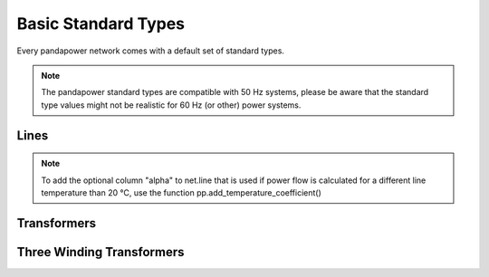 ======================
Basic Standard Types
======================

Every pandapower network comes with a default set of standard types. 

.. note ::
    The pandapower standard types are compatible with 50 Hz systems, please be aware that the standard type values might not be realistic for 60 Hz (or other) power systems.

Lines
--------

.. tabularcolumns:: |l|l|l|l|l|l|l|l|
.. csv-table:: 
   :file: linetypes.csv
   :delim: ;
   :widths: 60, 15, 15, 15, 15, 15, 15, 15

.. note ::
    To add the optional column "alpha" to net.line that is used if power flow is calculated for a different line temperature than 20 °C, use the function pp.add_temperature_coefficient()

Transformers
-----------------

.. tabularcolumns:: |l|l|l|l|l|l|l|l|l|l|l|l|l|l|l|l|
.. csv-table:: 
   :file: trafotypes.csv
   :delim: ;
   :widths: 60, 15, 15, 15, 15, 15, 15, 15, 15, 15, 15, 15, 15, 15, 15, 15

Three Winding Transformers
--------------------------------

.. tabularcolumns:: |l|l|l|l|l|l|l|l|l|l|l||l|l|l|l|l|l|l|l|l|l|l|
.. csv-table:: 
   :file: trafo3wtypes.csv
   :delim: ;
   :widths: 60, 15, 15, 15, 15, 15, 15, 15, 15, 15, 15, 15, 15, 15, 15, 15, 15, 15, 15, 15, 15, 15

